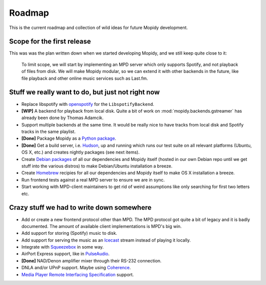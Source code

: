 *******
Roadmap
*******

This is the current roadmap and collection of wild ideas for future Mopidy
development.


Scope for the first release
===========================

This was was the plan written down when we started developing Mopidy, and we
still keep quite close to it:

    To limit scope, we will start by implementing an MPD server which only
    supports Spotify, and not playback of files from disk. We will make Mopidy
    modular, so we can extend it with other backends in the future, like file
    playback and other online music services such as Last.fm.


Stuff we really want to do, but just not right now
==================================================

- Replace libspotify with `openspotify
  <http://github.com/noahwilliamsson/openspotify>`_ for the
  ``LibspotifyBackend``.
- **[WIP]** A backend for playback from local disk. Quite a bit of work on
  :mod:`mopidy.backends.gstreamer` has already been done by Thomas Adamcik.
- Support multiple backends at the same time. It would be really nice to have
  tracks from local disk and Spotify tracks in the same playlist.
- **[Done]** Package Mopidy as a `Python package
  <http://guide.python-distribute.org/>`_.
- **[Done]** Get a build server, i.e. `Hudson <http://hudson-ci.org/>`_, up and
  running which runs our test suite on all relevant platforms (Ubuntu, OS X,
  etc.) and creates nightly packages (see next items).
- Create `Debian packages <http://www.debian.org/doc/maint-guide/>`_ of all our
  dependencies and Mopidy itself (hosted in our own Debian repo until we get
  stuff into the various distros) to make Debian/Ubuntu installation a breeze.
- Create `Homebrew <http://mxcl.github.com/homebrew/>`_ recipies for all our
  dependencies and Mopidy itself to make OS X installation a breeze.
- Run frontend tests against a real MPD server to ensure we are in sync.
- Start working with MPD-client maintainers to get rid of weird assumptions
  like only searching for first two letters etc.


Crazy stuff we had to write down somewhere
==========================================

- Add or create a new frontend protocol other than MPD. The MPD protocol got
  quite a bit of legacy and it is badly documented. The amount of available
  client implementations is MPD's big win.
- Add support for storing (Spotify) music to disk.
- Add support for serving the music as an `Icecast <http://www.icecast.org/>`_
  stream instead of playing it locally.
- Integrate with `Squeezebox <http://www.logitechsqueezebox.com/>`_ in some
  way.
- AirPort Express support, like in
  `PulseAudio <http://git.0pointer.de/?p=pulseaudio.git;a=blob;f=src/modules/raop/raop_client.c;hb=HEAD>`_.
- **[Done]** NAD/Denon amplifier mixer through their RS-232 connection.
- DNLA and/or UPnP support. Maybe using
  `Coherence <http://coherence-project.org/>`_.
- `Media Player Remote Interfacing Specification
  <http://en.wikipedia.org/wiki/Media_Player_Remote_Interfacing_Specification>`_
  support.
